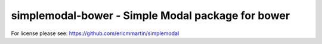simplemodal-bower - Simple Modal package for bower
==================================================

For license please see: https://github.com/ericmmartin/simplemodal

